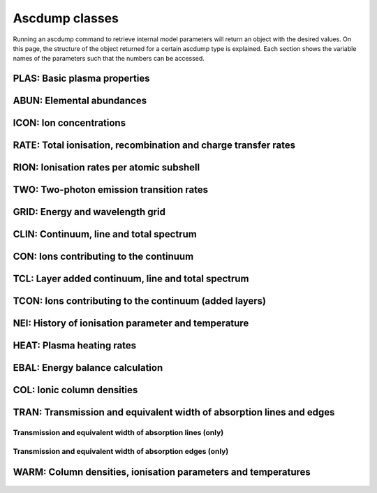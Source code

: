 Ascdump classes
===============

Running an ascdump command to retrieve internal model parameters will return an object with the
desired values. On this page, the structure of the object returned for a certain ascdump type is
explained. Each section shows the variable names of the parameters such that the numbers can
be accessed.

PLAS: Basic plasma properties
-----------------------------

   .. autoclass:: pyspex.ascdump.Plas
      :members:

ABUN: Elemental abundances
--------------------------

   .. autoclass:: pyspex.ascdump.Abun
      :members:

ICON: Ion concentrations
------------------------

   .. autoclass:: pyspex.ascdump.Icon
      :members:

RATE: Total ionisation, recombination and charge transfer rates
---------------------------------------------------------------

   .. autoclass:: pyspex.ascdump.Rate
      :members:

RION: Ionisation rates per atomic subshell
------------------------------------------

   .. autoclass:: pyspex.ascdump.Rion
      :members:

TWO: Two-photon emission transition rates
-----------------------------------------

   .. autoclass:: pyspex.ascdump.Two
      :members:

GRID: Energy and wavelength grid
--------------------------------

   .. autoclass:: pyspex.ascdump.Grid
      :members:

CLIN: Continuum, line and total spectrum
----------------------------------------

   .. autoclass:: pyspex.ascdump.Clin
      :members:

CON: Ions contributing to the continuum
---------------------------------------

   .. autoclass:: pyspex.ascdump.Con
      :members:

TCL: Layer added continuum, line and total spectrum
---------------------------------------------------

   .. autoclass:: pyspex.ascdump.Tcl
      :members:

TCON: Ions contributing to the continuum (added layers)
-------------------------------------------------------

   .. autoclass:: pyspex.ascdump.Tcon
      :members:

NEI: History of ionisation parameter and temperature
----------------------------------------------------

   .. autoclass:: pyspex.ascdump.Nei
      :members:

HEAT: Plasma heating rates
--------------------------

   .. autoclass:: pyspex.ascdump.Heat
      :members:

EBAL: Energy balance calculation
--------------------------------

   .. autoclass:: pyspex.ascdump.Ebal
      :members:

COL: Ionic column densities
---------------------------

   .. autoclass:: pyspex.ascdump.Col
      :members:

TRAN: Transmission and equivalent width of absorption lines and edges
---------------------------------------------------------------------

   .. autoclass:: pyspex.ascdump.Tran
      :members:

Transmission and equivalent width of absorption lines (only)
''''''''''''''''''''''''''''''''''''''''''''''''''''''''''''

  .. autoclass:: pyspex.ascdump.Tranline
     :members:

Transmission and equivalent width of absorption edges (only)
''''''''''''''''''''''''''''''''''''''''''''''''''''''''''''

  .. autoclass:: pyspex.ascdump.Tranedge
     :members:

WARM: Column densities, ionisation parameters and temperatures
--------------------------------------------------------------

   .. autoclass:: pyspex.ascdump.Warm
      :members:
